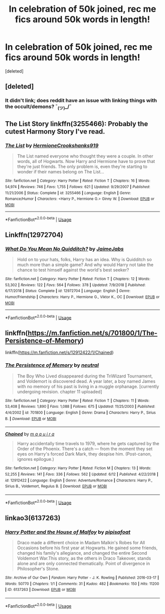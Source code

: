 #+TITLE: In celebration of 50k joined, rec me fics around 50k words in length!

* In celebration of 50k joined, rec me fics around 50k words in length!
:PROPERTIES:
:Score: 14
:DateUnix: 1593842663.0
:DateShort: 2020-Jul-04
:FlairText: Request
:END:
[deleted]


** [deleted]
:PROPERTIES:
:Score: 2
:DateUnix: 1593861805.0
:DateShort: 2020-Jul-04
:END:

*** It didn't link; does reddit have an issue with linking things with the occult/demons? ¯_(ツ)_/¯
:PROPERTIES:
:Score: 1
:DateUnix: 1593866711.0
:DateShort: 2020-Jul-04
:END:


** The List Story linkffn(3255466): Probably the cutest Harmony Story I've read.
:PROPERTIES:
:Author: flingerdinger
:Score: 2
:DateUnix: 1593844031.0
:DateShort: 2020-Jul-04
:END:

*** [[https://www.fanfiction.net/s/3255466/1/][*/The List/*]] by [[https://www.fanfiction.net/u/945650/HermioneCrookshanks919][/HermioneCrookshanks919/]]

#+begin_quote
  The List named everyone who thought they were a couple. In other words, all of Hogwarts. Now Harry and Hermione have to prove that they're just friends. The only problem is, even they're starting to wonder if their names belong on The List...
#+end_quote

^{/Site/:} ^{fanfiction.net} ^{*|*} ^{/Category/:} ^{Harry} ^{Potter} ^{*|*} ^{/Rated/:} ^{Fiction} ^{T} ^{*|*} ^{/Chapters/:} ^{16} ^{*|*} ^{/Words/:} ^{54,974} ^{*|*} ^{/Reviews/:} ^{746} ^{*|*} ^{/Favs/:} ^{1,755} ^{*|*} ^{/Follows/:} ^{621} ^{*|*} ^{/Updated/:} ^{9/29/2007} ^{*|*} ^{/Published/:} ^{11/21/2006} ^{*|*} ^{/Status/:} ^{Complete} ^{*|*} ^{/id/:} ^{3255466} ^{*|*} ^{/Language/:} ^{English} ^{*|*} ^{/Genre/:} ^{Romance/Humor} ^{*|*} ^{/Characters/:} ^{<Harry} ^{P.,} ^{Hermione} ^{G.>} ^{Ginny} ^{W.} ^{*|*} ^{/Download/:} ^{[[http://www.ff2ebook.com/old/ffn-bot/index.php?id=3255466&source=ff&filetype=epub][EPUB]]} ^{or} ^{[[http://www.ff2ebook.com/old/ffn-bot/index.php?id=3255466&source=ff&filetype=mobi][MOBI]]}

--------------

*FanfictionBot*^{2.0.0-beta} | [[https://github.com/tusing/reddit-ffn-bot/wiki/Usage][Usage]]
:PROPERTIES:
:Author: FanfictionBot
:Score: 2
:DateUnix: 1593844041.0
:DateShort: 2020-Jul-04
:END:


** Linkffn(12972704)
:PROPERTIES:
:Author: JaimeJabs
:Score: 2
:DateUnix: 1593848613.0
:DateShort: 2020-Jul-04
:END:

*** [[https://www.fanfiction.net/s/12972704/1/][*/What Do You Mean No Quidditch?/*]] by [[https://www.fanfiction.net/u/7221605/JaimeJabs][/JaimeJabs/]]

#+begin_quote
  Hold on to your hats, folks, Harry has an idea. Why is Quidditch so much more than a simple game? And why would Harry not take the chance to test himself against the world's best seeker?
#+end_quote

^{/Site/:} ^{fanfiction.net} ^{*|*} ^{/Category/:} ^{Harry} ^{Potter} ^{*|*} ^{/Rated/:} ^{Fiction} ^{T} ^{*|*} ^{/Chapters/:} ^{12} ^{*|*} ^{/Words/:} ^{53,302} ^{*|*} ^{/Reviews/:} ^{122} ^{*|*} ^{/Favs/:} ^{564} ^{*|*} ^{/Follows/:} ^{378} ^{*|*} ^{/Updated/:} ^{7/9/2018} ^{*|*} ^{/Published/:} ^{6/17/2018} ^{*|*} ^{/Status/:} ^{Complete} ^{*|*} ^{/id/:} ^{12972704} ^{*|*} ^{/Language/:} ^{English} ^{*|*} ^{/Genre/:} ^{Humor/Friendship} ^{*|*} ^{/Characters/:} ^{Harry} ^{P.,} ^{Hermione} ^{G.,} ^{Viktor} ^{K.,} ^{OC} ^{*|*} ^{/Download/:} ^{[[http://www.ff2ebook.com/old/ffn-bot/index.php?id=12972704&source=ff&filetype=epub][EPUB]]} ^{or} ^{[[http://www.ff2ebook.com/old/ffn-bot/index.php?id=12972704&source=ff&filetype=mobi][MOBI]]}

--------------

*FanfictionBot*^{2.0.0-beta} | [[https://github.com/tusing/reddit-ffn-bot/wiki/Usage][Usage]]
:PROPERTIES:
:Author: FanfictionBot
:Score: 1
:DateUnix: 1593848630.0
:DateShort: 2020-Jul-04
:END:


** linkffn([[https://m.fanfiction.net/s/701800/1/The-Persistence-of-Memory]])

linkffn([[https://m.fanfiction.net/s/12912422/1/Chained]])
:PROPERTIES:
:Author: Llolola
:Score: 1
:DateUnix: 1593903011.0
:DateShort: 2020-Jul-05
:END:

*** [[https://www.fanfiction.net/s/701800/1/][*/The Persistence of Memory/*]] by [[https://www.fanfiction.net/u/135812/neutral][/neutral/]]

#+begin_quote
  The Boy Who Lived disappeared during the TriWizard Tournament, and Voldemort is discovered dead. A year later, a boy named James with no memory of his past is living in a muggle orphanage. [currently undergoing revision. chapter 11 uploaded]
#+end_quote

^{/Site/:} ^{fanfiction.net} ^{*|*} ^{/Category/:} ^{Harry} ^{Potter} ^{*|*} ^{/Rated/:} ^{Fiction} ^{T} ^{*|*} ^{/Chapters/:} ^{11} ^{*|*} ^{/Words/:} ^{53,408} ^{*|*} ^{/Reviews/:} ^{1,890} ^{*|*} ^{/Favs/:} ^{1,088} ^{*|*} ^{/Follows/:} ^{675} ^{*|*} ^{/Updated/:} ^{11/25/2003} ^{*|*} ^{/Published/:} ^{4/4/2002} ^{*|*} ^{/id/:} ^{701800} ^{*|*} ^{/Language/:} ^{English} ^{*|*} ^{/Genre/:} ^{Drama} ^{*|*} ^{/Characters/:} ^{Harry} ^{P.,} ^{Sirius} ^{B.} ^{*|*} ^{/Download/:} ^{[[http://www.ff2ebook.com/old/ffn-bot/index.php?id=701800&source=ff&filetype=epub][EPUB]]} ^{or} ^{[[http://www.ff2ebook.com/old/ffn-bot/index.php?id=701800&source=ff&filetype=mobi][MOBI]]}

--------------

[[https://www.fanfiction.net/s/12912422/1/][*/Chained/*]] by [[https://www.fanfiction.net/u/9348336/m-a-q-u-i-r-a][/m a q u i r a/]]

#+begin_quote
  Harry accidentally time travels to 1979, where he gets captured by the Order of the Phoenix. There's a catch --- from the moment they set eyes on Harry's forced Dark Mark, they despise him. (Post-canon, ignores epilogue.)
#+end_quote

^{/Site/:} ^{fanfiction.net} ^{*|*} ^{/Category/:} ^{Harry} ^{Potter} ^{*|*} ^{/Rated/:} ^{Fiction} ^{M} ^{*|*} ^{/Chapters/:} ^{13} ^{*|*} ^{/Words/:} ^{52,255} ^{*|*} ^{/Reviews/:} ^{141} ^{*|*} ^{/Favs/:} ^{336} ^{*|*} ^{/Follows/:} ^{562} ^{*|*} ^{/Updated/:} ^{6/12} ^{*|*} ^{/Published/:} ^{4/22/2018} ^{*|*} ^{/id/:} ^{12912422} ^{*|*} ^{/Language/:} ^{English} ^{*|*} ^{/Genre/:} ^{Adventure/Romance} ^{*|*} ^{/Characters/:} ^{Harry} ^{P.,} ^{Sirius} ^{B.,} ^{Voldemort,} ^{Regulus} ^{B.} ^{*|*} ^{/Download/:} ^{[[http://www.ff2ebook.com/old/ffn-bot/index.php?id=12912422&source=ff&filetype=epub][EPUB]]} ^{or} ^{[[http://www.ff2ebook.com/old/ffn-bot/index.php?id=12912422&source=ff&filetype=mobi][MOBI]]}

--------------

*FanfictionBot*^{2.0.0-beta} | [[https://github.com/tusing/reddit-ffn-bot/wiki/Usage][Usage]]
:PROPERTIES:
:Author: FanfictionBot
:Score: 1
:DateUnix: 1593903022.0
:DateShort: 2020-Jul-05
:END:


** linkao3(6137263)
:PROPERTIES:
:Author: bazjack
:Score: 0
:DateUnix: 1593855118.0
:DateShort: 2020-Jul-04
:END:

*** [[https://archiveofourown.org/works/6137263][*/Harry Potter and the House of Malfoy/*]] by [[https://www.archiveofourown.org/users/pipisafoat/pseuds/pipisafoat][/pipisafoat/]]

#+begin_quote
  Draco made a different choice in Madam Malkin's Robes for All Occasions before his first year at Hogwarts. He gained some friends, changed his family's allegiance, and changed the entire Second Voldemort War.This story, as the others in Draco Takeover, stands alone and are only connected thematically. Point of divergence in Philosopher's Stone.
#+end_quote

^{/Site/:} ^{Archive} ^{of} ^{Our} ^{Own} ^{*|*} ^{/Fandom/:} ^{Harry} ^{Potter} ^{-} ^{J.} ^{K.} ^{Rowling} ^{*|*} ^{/Published/:} ^{2016-03-17} ^{*|*} ^{/Words/:} ^{50770} ^{*|*} ^{/Chapters/:} ^{1/1} ^{*|*} ^{/Comments/:} ^{31} ^{*|*} ^{/Kudos/:} ^{482} ^{*|*} ^{/Bookmarks/:} ^{150} ^{*|*} ^{/Hits/:} ^{11200} ^{*|*} ^{/ID/:} ^{6137263} ^{*|*} ^{/Download/:} ^{[[https://archiveofourown.org/downloads/6137263/Harry%20Potter%20and%20the.epub?updated_at=1485142273][EPUB]]} ^{or} ^{[[https://archiveofourown.org/downloads/6137263/Harry%20Potter%20and%20the.mobi?updated_at=1485142273][MOBI]]}

--------------

*FanfictionBot*^{2.0.0-beta} | [[https://github.com/tusing/reddit-ffn-bot/wiki/Usage][Usage]]
:PROPERTIES:
:Author: FanfictionBot
:Score: 1
:DateUnix: 1593855127.0
:DateShort: 2020-Jul-04
:END:
